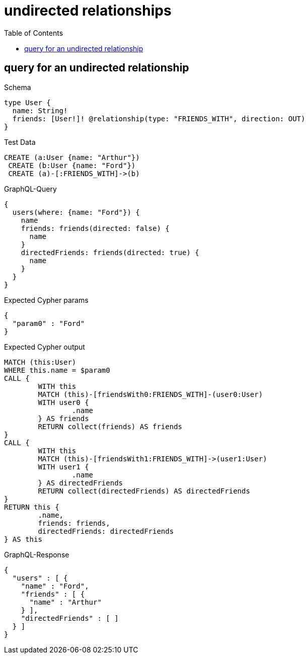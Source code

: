 :toc:
:toclevels: 42

= undirected relationships

== query for an undirected relationship

.Schema
[source,graphql,schema=true]
----
type User {
  name: String!
  friends: [User!]! @relationship(type: "FRIENDS_WITH", direction: OUT)
}
----

.Test Data
[source,cypher,test-data=true]
----
CREATE (a:User {name: "Arthur"})
 CREATE (b:User {name: "Ford"})
 CREATE (a)-[:FRIENDS_WITH]->(b)
----

.GraphQL-Query
[source,graphql,request=true]
----
{
  users(where: {name: "Ford"}) {
    name
    friends: friends(directed: false) {
      name
    }
    directedFriends: friends(directed: true) {
      name
    }
  }
}
----

.Expected Cypher params
[source,json]
----
{
  "param0" : "Ford"
}
----

.Expected Cypher output
[source,cypher]
----
MATCH (this:User)
WHERE this.name = $param0
CALL {
	WITH this
	MATCH (this)-[friendsWith0:FRIENDS_WITH]-(user0:User)
	WITH user0 {
		.name
	} AS friends
	RETURN collect(friends) AS friends
}
CALL {
	WITH this
	MATCH (this)-[friendsWith1:FRIENDS_WITH]->(user1:User)
	WITH user1 {
		.name
	} AS directedFriends
	RETURN collect(directedFriends) AS directedFriends
}
RETURN this {
	.name,
	friends: friends,
	directedFriends: directedFriends
} AS this
----

.GraphQL-Response
[source,json,response=true]
----
{
  "users" : [ {
    "name" : "Ford",
    "friends" : [ {
      "name" : "Arthur"
    } ],
    "directedFriends" : [ ]
  } ]
}
----

